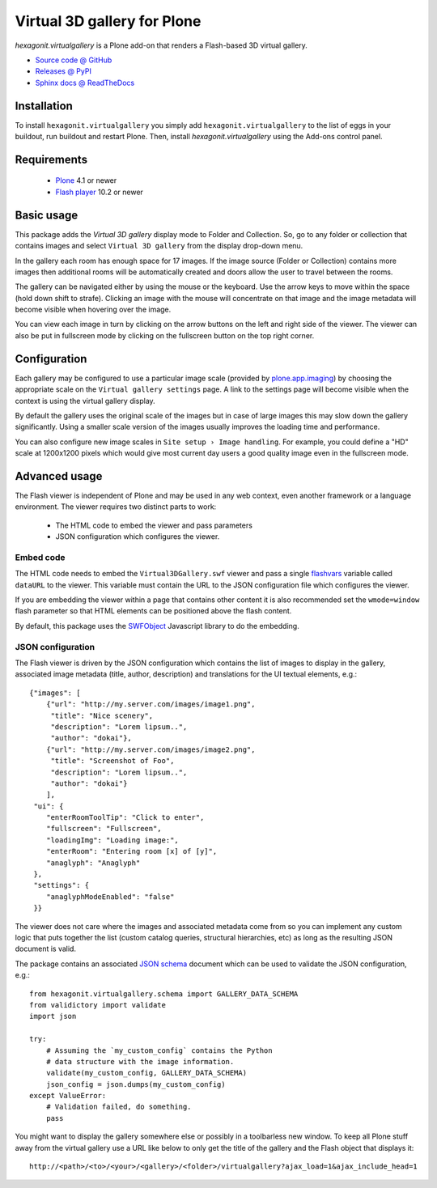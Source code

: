 ============================
Virtual 3D gallery for Plone
============================

`hexagonit.virtualgallery` is a Plone add-on that renders a Flash-based 3D virtual gallery.

* `Source code @ GitHub <http://github.com/hexagonit/hexagonit.virtualgallery>`_
* `Releases @ PyPI <http://pypi.python.org/pypi/hexagonit.virtualgallery>`_
* `Sphinx docs @ ReadTheDocs <http://readthedocs.org/docs/hexagonitvirtualgallery>`_

Installation
============

To install ``hexagonit.virtualgallery`` you simply add
``hexagonit.virtualgallery`` to the list of eggs in your buildout, run
buildout and restart Plone. Then, install `hexagonit.virtualgallery` using the
Add-ons control panel.

Requirements
============

    * `Plone <http://plone.org/>`_ 4.1 or newer
    * `Flash player <http://get.adobe.com/flashplayer/>`_ 10.2 or newer

Basic usage
===========

This package adds the `Virtual 3D gallery` display mode to Folder and
Collection. So, go to any folder or collection that contains images and select
``Virtual 3D gallery`` from the display drop-down menu.

In the gallery each room has enough space for 17 images. If the image source
(Folder or Collection) contains more images then additional rooms will be
automatically created and doors allow the user to travel between the rooms.

The gallery can be navigated either by using the mouse or the keyboard. Use
the arrow keys to move within the space (hold down shift to strafe). Clicking
an image with the mouse will concentrate on that image and the image metadata
will become visible when hovering over the image.

You can view each image in turn by clicking on the arrow buttons on the left
and right side of the viewer. The viewer can also be put in fullscreen mode
by clicking on the fullscreen button on the top right corner.

.. image:: https://github.com/hexagonit/hexagonit.virtualgallery/raw/master/hexagonit/virtualgallery/docs/images/screenshot.png

Configuration
=============

Each gallery may be configured to use a particular image scale (provided by
`plone.app.imaging <http://pypi.python.org/pypi/plone.app.imaging>`_) by
choosing the appropriate scale on the ``Virtual gallery settings`` page. A
link to the settings page will become visible when the context is using the
virtual gallery display.

By default the gallery uses the original scale of the images but in case of
large images this may slow down the gallery significantly. Using a smaller
scale version of the images usually improves the loading time and performance.

You can also configure new image scales in ``Site setup › Image handling``.
For example, you could define a "HD" scale at 1200x1200 pixels which would
give most current day users a good quality image even in the fullscreen mode.

Advanced usage
==============

The Flash viewer is independent of Plone and may be used in any web context,
even another framework or a language environment. The viewer requires two
distinct parts to work:

    * The HTML code to embed the viewer and pass parameters
    * JSON configuration which configures the viewer.

Embed code
----------

The HTML code needs to embed the ``Virtual3DGallery.swf`` viewer and pass a
single `flashvars <http://kb2.adobe.com/cps/164/tn_16417.html>`_ variable
called ``dataURL`` to the viewer. This variable must contain the URL to the
JSON configuration file which configures the viewer.

If you are embedding the viewer within a page that contains other content it
is also recommended set the ``wmode=window`` flash parameter so that HTML
elements can be positioned above the flash content.

By default, this package uses the `SWFObject
<http://code.google.com/p/swfobject/>`_ Javascript library to do the
embedding.

JSON configuration
------------------

The Flash viewer is driven by the JSON configuration which contains the list
of images to display in the gallery, associated image metadata (title, author,
description) and translations for the UI textual elements, e.g.::

    {"images": [
        {"url": "http://my.server.com/images/image1.png",
         "title": "Nice scenery",
         "description": "Lorem lipsum..",
         "author": "dokai"},
        {"url": "http://my.server.com/images/image2.png",
         "title": "Screenshot of Foo",
         "description": "Lorem lipsum..",
         "author": "dokai"}
        ],
     "ui": {
        "enterRoomToolTip": "Click to enter",
        "fullscreen": "Fullscreen",
        "loadingImg": "Loading image:",
        "enterRoom": "Entering room [x] of [y]",
        "anaglyph": "Anaglyph"
     },
     "settings": {
        "anaglyphModeEnabled": "false"
     }}

The viewer does not care where the images and associated metadata come from so
you can implement any custom logic that puts together the list (custom catalog
queries, structural hierarchies, etc) as long as the resulting JSON document
is valid.

The package contains an associated `JSON schema <http://tools.ietf.org/html
/draft-zyp-json-schema-03>`_ document which can be used to validate the JSON
configuration, e.g.::

    from hexagonit.virtualgallery.schema import GALLERY_DATA_SCHEMA
    from validictory import validate
    import json

    try:
        # Assuming the `my_custom_config` contains the Python
        # data structure with the image information.
        validate(my_custom_config, GALLERY_DATA_SCHEMA)
        json_config = json.dumps(my_custom_config)
    except ValueError:
        # Validation failed, do something.
        pass


You might want to display the gallery somewhere else or possibly in a
toolbarless new window. To keep all Plone stuff away from the virtual gallery
use a URL like below to only get the title of the gallery and the Flash object
that displays it::

    http://<path>/<to>/<your>/<gallery>/<folder>/virtualgallery?ajax_load=1&ajax_include_head=1


